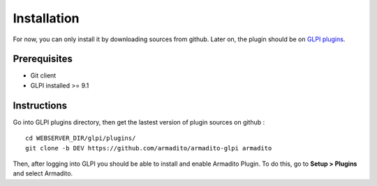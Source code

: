 Installation
============

For now, you can only install it by downloading sources from github.
Later on, the plugin should be on `GLPI plugins <http://plugins.glpi-project.org/#/>`_.

Prerequisites
-------------

* Git client
* GLPI installed >= 9.1

Instructions
------------

Go into GLPI plugins directory, then get the lastest version of plugin sources on github :
::

   cd WEBSERVER_DIR/glpi/plugins/
   git clone -b DEV https://github.com/armadito/armadito-glpi armadito


Then, after logging into GLPI you should be able to install and enable Armadito Plugin. To do this, go to **Setup > Plugins** and select Armadito.
